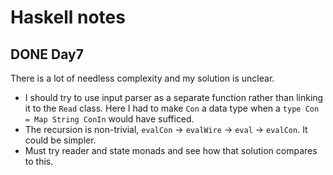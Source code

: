 * Haskell notes

** DONE Day7
   CLOSED: [2021-08-17 Tue 19:41]
   There is a lot of needless complexity and my solution is unclear.
   - I should try to use input parser as a separate function rather than linking it to the ~Read~ class. Here I had to make ~Con~ a data type when a ~type Con = Map String ConIn~ would have sufficed.
   - The recursion is non-trivial, ~evalCon~ ->  ~evalWire~ -> ~eval~ -> ~evalCon~. It could be simpler.
   - Must try reader and state monads and see how that solution compares to this.
